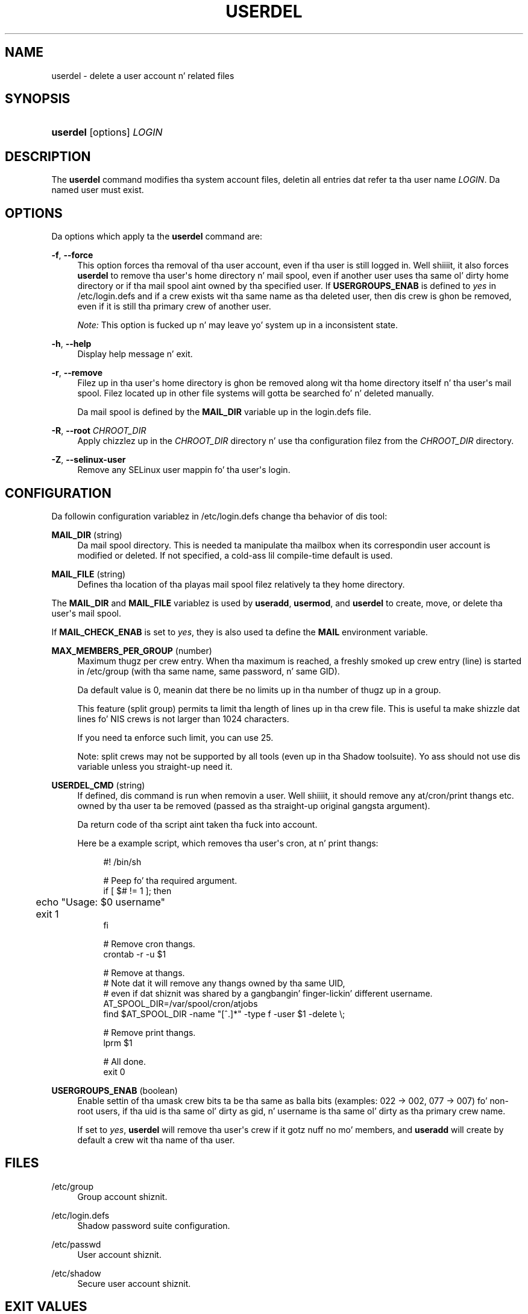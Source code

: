 '\" t
.\"     Title: userdel
.\"    Author: Julianne Frances Haugh
.\" Generator: DocBook XSL Stylesheets v1.76.1 <http://docbook.sf.net/>
.\"      Date: 05/25/2012
.\"    Manual: System Management Commands
.\"    Source: shadow-utils 4.1.5.1
.\"  Language: Gangsta
.\"
.TH "USERDEL" "8" "05/25/2012" "shadow\-utils 4\&.1\&.5\&.1" "System Management Commands"
.\" -----------------------------------------------------------------
.\" * Define some portabilitizzle stuff
.\" -----------------------------------------------------------------
.\" ~~~~~~~~~~~~~~~~~~~~~~~~~~~~~~~~~~~~~~~~~~~~~~~~~~~~~~~~~~~~~~~~~
.\" http://bugs.debian.org/507673
.\" http://lists.gnu.org/archive/html/groff/2009-02/msg00013.html
.\" ~~~~~~~~~~~~~~~~~~~~~~~~~~~~~~~~~~~~~~~~~~~~~~~~~~~~~~~~~~~~~~~~~
.ie \n(.g .ds Aq \(aq
.el       .ds Aq '
.\" -----------------------------------------------------------------
.\" * set default formatting
.\" -----------------------------------------------------------------
.\" disable hyphenation
.nh
.\" disable justification (adjust text ta left margin only)
.ad l
.\" -----------------------------------------------------------------
.\" * MAIN CONTENT STARTS HERE *
.\" -----------------------------------------------------------------
.SH "NAME"
userdel \- delete a user account n' related files
.SH "SYNOPSIS"
.HP \w'\fBuserdel\fR\ 'u
\fBuserdel\fR [options] \fILOGIN\fR
.SH "DESCRIPTION"
.PP
The
\fBuserdel\fR
command modifies tha system account files, deletin all entries dat refer ta tha user name
\fILOGIN\fR\&. Da named user must exist\&.
.SH "OPTIONS"
.PP
Da options which apply ta the
\fBuserdel\fR
command are:
.PP
\fB\-f\fR, \fB\-\-force\fR
.RS 4
This option forces tha removal of tha user account, even if tha user is still logged in\&. Well shiiiit, it also forces
\fBuserdel\fR
to remove tha user\*(Aqs home directory n' mail spool, even if another user uses tha same ol' dirty home directory or if tha mail spool aint owned by tha specified user\&. If
\fBUSERGROUPS_ENAB\fR
is defined to
\fIyes\fR
in
/etc/login\&.defs
and if a crew exists wit tha same name as tha deleted user, then dis crew is ghon be removed, even if it is still tha primary crew of another user\&.
.sp

\fINote:\fR
This option is fucked up n' may leave yo' system up in a inconsistent state\&.
.RE
.PP
\fB\-h\fR, \fB\-\-help\fR
.RS 4
Display help message n' exit\&.
.RE
.PP
\fB\-r\fR, \fB\-\-remove\fR
.RS 4
Filez up in tha user\*(Aqs home directory is ghon be removed along wit tha home directory itself n' tha user\*(Aqs mail spool\&. Filez located up in other file systems will gotta be searched fo' n' deleted manually\&.
.sp
Da mail spool is defined by the
\fBMAIL_DIR\fR
variable up in the
login\&.defs
file\&.
.RE
.PP
\fB\-R\fR, \fB\-\-root\fR \fICHROOT_DIR\fR
.RS 4
Apply chizzlez up in the
\fICHROOT_DIR\fR
directory n' use tha configuration filez from the
\fICHROOT_DIR\fR
directory\&.
.RE
.PP
\fB\-Z\fR, \fB\-\-selinux\-user\fR
.RS 4
Remove any SELinux user mappin fo' tha user\*(Aqs login\&.
.RE
.SH "CONFIGURATION"
.PP
Da followin configuration variablez in
/etc/login\&.defs
change tha behavior of dis tool:
.PP
\fBMAIL_DIR\fR (string)
.RS 4
Da mail spool directory\&. This is needed ta manipulate tha mailbox when its correspondin user account is modified or deleted\&. If not specified, a cold-ass lil compile\-time default is used\&.
.RE
.PP
\fBMAIL_FILE\fR (string)
.RS 4
Defines tha location of tha playas mail spool filez relatively ta they home directory\&.
.RE
.PP
The
\fBMAIL_DIR\fR
and
\fBMAIL_FILE\fR
variablez is used by
\fBuseradd\fR,
\fBusermod\fR, and
\fBuserdel\fR
to create, move, or delete tha user\*(Aqs mail spool\&.
.PP
If
\fBMAIL_CHECK_ENAB\fR
is set to
\fIyes\fR, they is also used ta define the
\fBMAIL\fR
environment variable\&.
.PP
\fBMAX_MEMBERS_PER_GROUP\fR (number)
.RS 4
Maximum thugz per crew entry\&. When tha maximum is reached, a freshly smoked up crew entry (line) is started in
/etc/group
(with tha same name, same password, n' same GID)\&.
.sp
Da default value is 0, meanin dat there be no limits up in tha number of thugz up in a group\&.
.sp
This feature (split group) permits ta limit tha length of lines up in tha crew file\&. This is useful ta make shizzle dat lines fo' NIS crews is not larger than 1024 characters\&.
.sp
If you need ta enforce such limit, you can use 25\&.
.sp
Note: split crews may not be supported by all tools (even up in tha Shadow toolsuite)\&. Yo ass should not use dis variable unless you straight-up need it\&.
.RE
.PP
\fBUSERDEL_CMD\fR (string)
.RS 4
If defined, dis command is run when removin a user\&. Well shiiiit, it should remove any at/cron/print thangs etc\&. owned by tha user ta be removed (passed as tha straight-up original gangsta argument)\&.
.sp
Da return code of tha script aint taken tha fuck into account\&.
.sp
Here be a example script, which removes tha user\*(Aqs cron, at n' print thangs:
.sp
.if n \{\
.RS 4
.\}
.nf
#! /bin/sh

# Peep fo' tha required argument\&.
if [ $# != 1 ]; then
	echo "Usage: $0 username"
	exit 1
fi

# Remove cron thangs\&.
crontab \-r \-u $1

# Remove at thangs\&.
# Note dat it will remove any thangs owned by tha same UID,
# even if dat shiznit was shared by a gangbangin' finger-lickin' different username\&.
AT_SPOOL_DIR=/var/spool/cron/atjobs
find $AT_SPOOL_DIR \-name "[^\&.]*" \-type f \-user $1 \-delete \e;

# Remove print thangs\&.
lprm $1

# All done\&.
exit 0
      
.fi
.if n \{\
.RE
.\}
.sp
.RE
.PP
\fBUSERGROUPS_ENAB\fR (boolean)
.RS 4
Enable settin of tha umask crew bits ta be tha same as balla bits (examples: 022 \-> 002, 077 \-> 007) fo' non\-root users, if tha uid is tha same ol' dirty as gid, n' username is tha same ol' dirty as tha primary crew name\&.
.sp
If set to
\fIyes\fR,
\fBuserdel\fR
will remove tha user\*(Aqs crew if it gotz nuff no mo' members, and
\fBuseradd\fR
will create by default a crew wit tha name of tha user\&.
.RE
.SH "FILES"
.PP
/etc/group
.RS 4
Group account shiznit\&.
.RE
.PP
/etc/login\&.defs
.RS 4
Shadow password suite configuration\&.
.RE
.PP
/etc/passwd
.RS 4
User account shiznit\&.
.RE
.PP
/etc/shadow
.RS 4
Secure user account shiznit\&.
.RE
.SH "EXIT VALUES"
.PP
The
\fBuserdel\fR
command exits wit tha followin joints:
.PP
\fI0\fR
.RS 4
success
.RE
.PP
\fI1\fR
.RS 4
can\*(Aqt update password file
.RE
.PP
\fI2\fR
.RS 4
invalid command syntax
.RE
.PP
\fI6\fR
.RS 4
specified user don\*(Aqt exist
.RE
.PP
\fI8\fR
.RS 4
user currently logged in
.RE
.PP
\fI10\fR
.RS 4
can\*(Aqt update crew file
.RE
.PP
\fI12\fR
.RS 4
can\*(Aqt remove home directory
.RE
.SH "CAVEATS"
.PP

\fBuserdel\fR
will not allow you ta remove a account if there be hustlin processes which belong ta dis account\&. In dat case, you may gotta bust a cap up in dem processes or lock tha user\*(Aqs password or account n' remove tha account later\&. The
\fB\-f\fR
option can force tha deletion of dis account\&.
.PP
Yo ass should manually check all file systems ta ensure dat no filez remain owned by dis user\&.
.PP
Yo ass may not remove any NIS attributes on a NIS client\&. This must be performed on tha NIS server\&.
.PP
If
\fBUSERGROUPS_ENAB\fR
is defined to
\fIyes\fR
in
/etc/login\&.defs,
\fBuserdel\fR
will delete tha crew wit tha same name as tha user\&. To avoid inconsistencies up in tha passwd n' crew databases,
\fBuserdel\fR
will check dat dis crew aint used as a primary crew fo' another user, n' will just warn without deletin tha crew otherwise\&. The
\fB\-f\fR
option can force tha deletion of dis group\&.
.SH "SEE ALSO"
.PP
\fBchfn\fR(1),
\fBchsh\fR(1),
\fBpasswd\fR(1),
\fBlogin.defs\fR(5),
\fBgpasswd\fR(8),
\fBgroupadd\fR(8),
\fBgroupdel\fR(8),
\fBgroupmod\fR(8),
\fBuseradd\fR(8),
\fBusermod\fR(8)\&.
